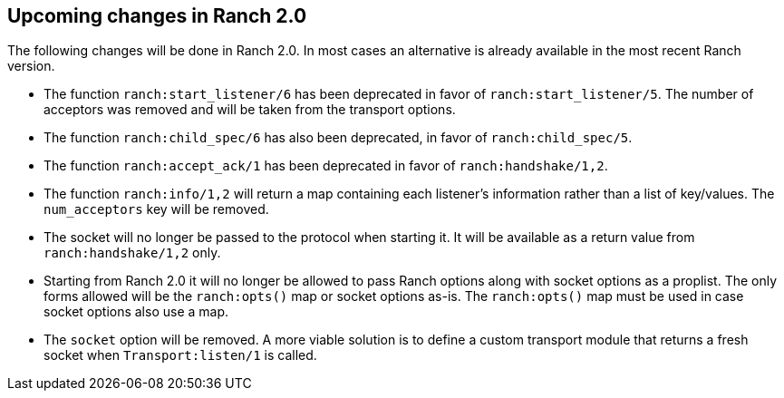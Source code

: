 == Upcoming changes in Ranch 2.0

The following changes will be done in Ranch 2.0. In most
cases an alternative is already available in the most
recent Ranch version.

* The function `ranch:start_listener/6` has been deprecated
  in favor of `ranch:start_listener/5`. The number of acceptors
  was removed and will be taken from the transport options.

* The function `ranch:child_spec/6` has also been deprecated,
  in favor of `ranch:child_spec/5`.

* The function `ranch:accept_ack/1` has been deprecated in
  favor of `ranch:handshake/1,2`.

* The function `ranch:info/1,2` will return a map containing
  each listener's information rather than a list of key/values.
  The `num_acceptors` key will be removed.

* The socket will no longer be passed to the protocol when
  starting it. It will be available as a return value from
  `ranch:handshake/1,2` only.

* Starting from Ranch 2.0 it will no longer be allowed to
  pass Ranch options along with socket options as a proplist.
  The only forms allowed will be the `ranch:opts()` map or socket
  options as-is. The `ranch:opts()` map must be used in case socket
  options also use a map.

* The `socket` option will be removed. A more viable solution
  is to define a custom transport module that returns a fresh
  socket when `Transport:listen/1` is called.
